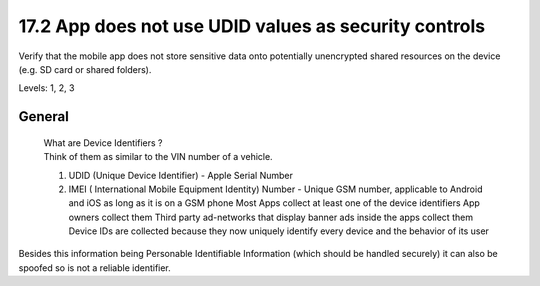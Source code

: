 17.2 App does not use UDID values as security controls
======================================================

Verify that the mobile app does not store sensitive data onto potentially unencrypted shared resources on the device (e.g. SD card or shared folders).

Levels: 1, 2, 3

General
-------

    | What are Device Identifiers ?
    | Think of them as similar to the VIN number of a vehicle.

    #. UDID (Unique Device Identifier) - Apple Serial Number
    #. IMEI ( International Mobile Equipment Identity) Number - Unique
       GSM number, applicable to
       Android and iOS as long as it is on a GSM phone
       Most Apps collect at least one of the device identifiers
       App owners collect them
       Third party ad-networks that display banner ads inside the apps
       collect them
       Device IDs are collected because they now uniquely identify every
       device and the behavior of its user

Besides this information being Personable Identifiable Information
(which should be handled securely) it can also be spoofed so is not a
reliable identifier.
